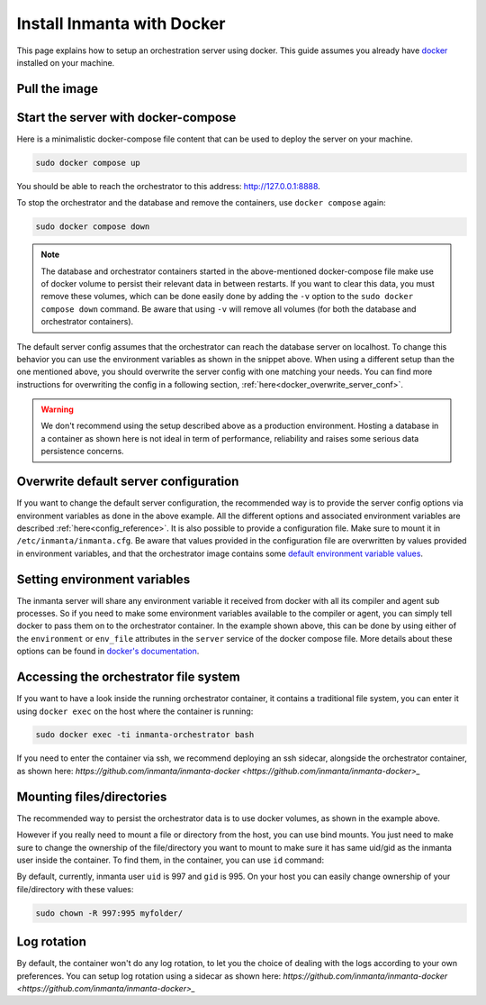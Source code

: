 .. _install-server-with-docker:

Install Inmanta with Docker
***************************

This page explains how to setup an orchestration server using docker.
This guide assumes you already have `docker <https://docs.docker.com/get-docker/>`_ installed on your machine.

Pull the image
##############

.. only:: oss

    Use docker pull to get the desired image:

    .. code-block:: sh

        sudo docker pull ghcr.io/inmanta/orchestrator:latest


    This command will pull the latest version of the Inmanta OSS Orchestrator image.

.. only:: iso

    Step 1: Log in to Cloudsmith registry
    -------------------------------------

    Connect to the Cloudsmith registry using your entitlement token.

    .. code-block:: console

        $ sudo docker login containers.inmanta.com
        Username: containers
        Password: <your-entitlement-token>

        Login Succeeded
        $


    Replace ``<your-entitlement-token>`` with the entitlement token provided with your license.


    Step 2: Pull the image
    ----------------------

    Use docker pull to get the desired image:

    .. code-block:: sh
       :substitutions:

        sudo docker pull containers.inmanta.com/containers/service-orchestrator:|version_major|


    This command will pull the latest version of the Inmanta Service Orchestrator image.

Start the server with docker-compose
####################################

Here is a minimalistic docker-compose file content that can be used to deploy the server on your machine.

.. only:: oss

    .. code-block:: yaml

        services:
            db:
                container_name: inmanta-db
                image: postgres:16
                environment:
                    POSTGRES_USER: inmanta
                    POSTGRES_PASSWORD: inmanta
                volumes:
                    - inmanta-db-data:/var/lib/postgresql/data
                command: "postgres -c jit=off"
            server:
                container_name: inmanta-orchestrator
                image: ghcr.io/inmanta/orchestrator:latest
                ports:
                    - 127.0.0.1:8888:8888
                environment:
                    INMANTA_DATABASE_HOST: inmanta-db
                    INMANTA_DATABASE_USERNAME: inmanta
                    INMANTA_DATABASE_PASSWORD: inmanta
                volumes:
                    - inmanta-server-data:/var/lib/inmanta
                    - inmanta-server-logs:/var/log/inmanta

        volumes:
            inmanta-db-data: {}
            inmanta-server-data: {}
            inmanta-server-logs: {}

    You can paste this yaml snippet in a file named `docker-compose.yml`.

.. only:: iso

    .. code-block:: yaml
       :substitutions:

        services:
            db:
                container_name: inmanta-db
                image: postgres:16
                environment:
                    POSTGRES_USER: inmanta
                    POSTGRES_PASSWORD: inmanta
                volumes:
                    - inmanta-db-data:/var/lib/postgresql/data
                command: "postgres -c jit=off"
            server:
                container_name: inmanta-orchestrator
                image: containers.inmanta.com/containers/service-orchestrator:|version_major|
                ports:
                    - 127.0.0.1:8888:8888
                volumes:
                    - ./resources/com.inmanta.license:/etc/inmanta/license.key
                    - ./resources/com.inmanta.jwe:/etc/inmanta/entitlement.jwe
                environment:
                    INMANTA_DATABASE_HOST: inmanta-db
                    INMANTA_DATABASE_USERNAME: inmanta
                    INMANTA_DATABASE_PASSWORD: inmanta
                volumes:
                    - inmanta-server-data:/var/lib/inmanta
                    - inmanta-server-logs:/var/log/inmanta

        volumes:
            inmanta-db-data: {}
            inmanta-server-data: {}
            inmanta-server-logs: {}

    You can paste this yaml snippet in a file named `docker-compose.yml` and ensure you have your license files available.
    With the proposed config, they should be located in a ``resources/`` folder on the side of the docker-compose file you create,
    and the license files should be named ``com.inmanta.license`` and ``com.inmanta.jwe``. You can of course update the content
    of the docker-compose file to match your current configuration.
    Then bring the containers up by running the following command:

.. code-block:: sh

    sudo docker compose up

You should be able to reach the orchestrator to this address: `http://127.0.0.1:8888 <http://127.0.0.1:8888>`_.

To stop the orchestrator and the database and remove the containers, use ``docker compose`` again:

.. code-block:: sh

    sudo docker compose down

.. note:: 
    The database and orchestrator containers started in the above-mentioned docker-compose file make use of docker volume to persist their relevant data in between restarts.
    If you want to clear this data, you must remove these volumes, which can be done easily done by adding the ``-v`` option to the ``sudo docker compose down`` command.
    Be aware that using ``-v`` will remove all volumes (for both the database and orchestrator containers).

The default server config assumes that the orchestrator can reach the database server on localhost.
To change this behavior you can use the environment variables as shown in the snippet above.
When using a different setup than the one mentioned above, you should overwrite the server config with one
matching your needs.  You can find more instructions for overwriting the config in a following section,
:ref:`here<docker_overwrite_server_conf>`.

.. warning::
    We don't recommend using the setup described above as a production environment. Hosting a database in a
    container as shown here is not ideal in term of performance, reliability and raises some serious data
    persistence concerns.

.. _docker_overwrite_server_conf:

Overwrite default server configuration
######################################

If you want to change the default server configuration, the recommended way is to provide the server
config options via environment variables as done in the above example.
All the different options and associated environment variables are described :ref:`here<config_reference>`.
It is also possible to provide a configuration file. Make sure to mount it in ``/etc/inmanta/inmanta.cfg``.
Be aware that values provided in the configuration file are overwritten by values provided in environment variables, and that
the orchestrator image contains some `default environment variable values <https://raw.githubusercontent.com/inmanta/inmanta/refs/heads/master/docker/native_image/Dockerfile#:~:text=ENV>`_.

Setting environment variables
#############################

The inmanta server will share any environment variable it received from docker with all its compiler and agent sub processes.  So if you need
to make some environment variables available to the compiler or agent, you can simply tell docker to pass them on to the orchestrator container.
In the example shown above, this can be done by using either of the ``environment`` or ``env_file`` attributes in the ``server`` service of the docker compose file.
More details about these options can be found in `docker's documentation <https://docs.docker.com/reference/compose-file/services/>`_.

Accessing the orchestrator file system
######################################

If you want to have a look inside the running orchestrator container, it contains a traditional file system, you can enter it using ``docker exec`` on the host where the container is running:

.. code-block:: sh

    sudo docker exec -ti inmanta-orchestrator bash

If you need to enter the container via ssh, we recommend deploying an ssh sidecar, alongside the orchestrator container, as shown here: `https://github.com/inmanta/inmanta-docker <https://github.com/inmanta/inmanta-docker>_`

Mounting files/directories
##########################

The recommended way to persist the orchestrator data is to use docker volumes, as shown in the example above.

However if you really need to mount a file or directory from the host, you can use bind mounts. You just need to make sure to change the ownership of
the file/directory you want to mount to make sure it has same uid/gid as the inmanta user inside the container. To find them, in the container, you can use ``id`` command:

.. only:: oss

    .. code-block:: sh

        sudo docker run --rm -ti ghcr.io/inmanta/orchestrator:latest id

.. only:: iso

    .. code-block:: sh
        :substitutions:

        sudo docker run --rm -ti containers.inmanta.com/containers/service-orchestrator:|version_major| id

By default, currently, inmanta user ``uid`` is 997 and ``gid`` is 995. On your host you can easily change ownership of your file/directory with these values:

.. code-block:: sh

    sudo chown -R 997:995 myfolder/

Log rotation
############

By default, the container won't do any log rotation, to let you the choice of dealing with the logs
according to your own preferences.  You can setup log rotation using a sidecar as shown here: `https://github.com/inmanta/inmanta-docker <https://github.com/inmanta/inmanta-docker>_`
